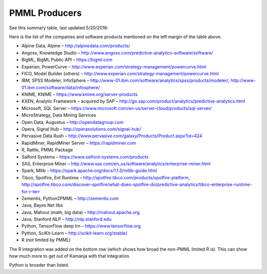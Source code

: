 
.. _pmml-guide-produce:

PMML Producers
==============

See this summary table, last updated 5/20/2016:

Here is the list of the companies and software products mentioned
on the left margin of the table above.

- Alpine Data, Alpine – http://alpinedata.com/products/
- Angoss, Knowledge Studio – http://www.angoss.com/predictive-analytics-software/software/
- BigML, BigML Public API – https://bigml.com
- Experian, PowerCurve – http://www.experian.com/strategy-management/powercurve.html
- FICO, Model Builder (others) – http://www.experian.com/strategy-management/powercurve.html
- IBM, SPSS Modeler, InfoSphere – http://www-01.ibm.com/software/analytics/spss/products/modeler/, http://www-01.ibm.com/software/data/infosphere/
- KNIME, KNIME – https://www.knime.org/server-products
- KXEN, Analytic Framework – acquired by SAP – http://go.sap.com/product/analytics/predictive-analytics.html
- Microsoft, SQL Server – https://www.microsoft.com/en-us/server-cloud/products/sql-server/
- MicroStrategy, Data Mining Services
- Open Data, Augustus – http://opendatagroup.com
- Opera, Signal Hub – http://operasolutions.com/signal-hub/
- Pervasive Data Rush – http://www.pervasive.com/galaxy/Products/Product.aspx?id=424
- RapidMiner, RapidMiner Server – https://rapidminer.com
- R, Rattle, PMML Package
- Salford Systems – https://www.salford-systems.com/products
- SAS, Enterprise Miner – http://www.sas.com/en_us/software/analytics/enterprise-miner.html
- Spark, Mllib – https://spark.apache.org/docs/1.1.0/mllib-guide.html
- Tibco, Spotfire, Ent Runtime – http://spotfire.tibco.com/products/spotfire-platform, http://spotfire.tibco.com/discover-spotfire/what-does-spotfire-do/predictive-analytics/tibco-enterprise-runtime-for-r-terr
- Zementis, Python2PMML – http://zementis.com

- Java, Bayes Net libs
- Java, Mahout (math, big data) – http://mahout.apache.org
- Java, Stanford NLP – http://nlp.stanford.edu
- Python, TensorFlow deep lrn – https://www.tensorflow.org
- Python, SciKit-Learn – http://scikit-learn.org/stable/
- R (not limited by PMML)

The R integration was added on the bottom row
(which shows how broad the non-PMML limited R is).
This can show how much more to get out of Kamanja with that integration.

Python is broader than listed.


